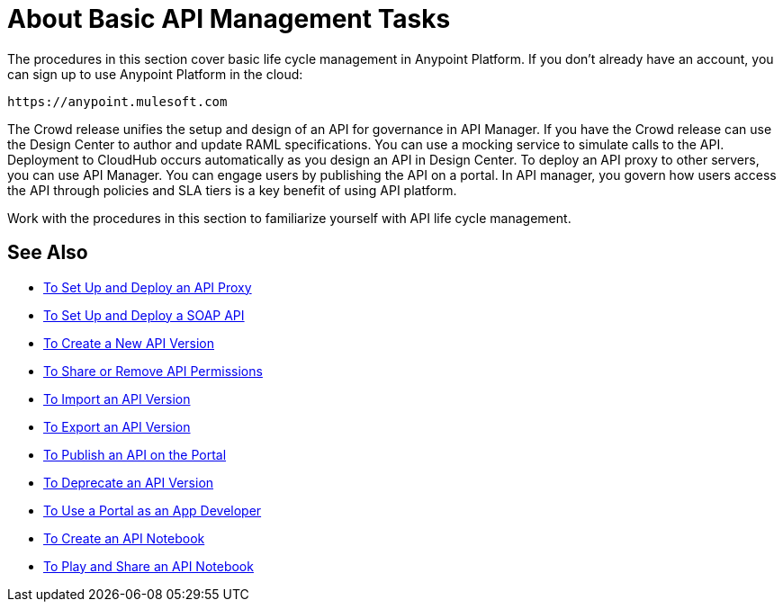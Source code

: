 = About Basic API Management Tasks
:keywords: walkthrough, api, tutorial

The procedures in this section cover basic life cycle management in Anypoint Platform. If you don't already have an account, you can sign up to use Anypoint Platform in the cloud:

`+https://anypoint.mulesoft.com+`

The Crowd release unifies the setup and design of an API for governance in API Manager. If you have the Crowd release can use the Design Center to author and update RAML specifications. You can use a mocking service to simulate calls to the API. Deployment to CloudHub occurs automatically as you design an API in Design Center. To deploy an API proxy to other servers, you can use API Manager. You can engage users by publishing the API on a portal. In API manager, you govern how users access the API through policies and SLA tiers is a key benefit of using API platform. 

Work with the procedures in this section to familiarize yourself with API life cycle management.

== See Also

* link:/api-manager/tutorial-set-up-and-deploy-an-api-proxy[To Set Up and Deploy an API Proxy]
* link:/api-manager/api-mgr-deploy-soap-proxy[To Set Up and Deploy a SOAP API]
* link:/api-manager/create-api-version-task[To Create a New API Version]
* link:/api-manager/api-permissions[To Share or Remove API Permissions]
* link:/api-manager/import-api-version-task[To Import an API Version]
* link:/api-manager/export-api-version-task[To Export an API Version]
* link:/api-manager/tutorial-create-an-api-portal[To Publish an API on the Portal]
* link:/api-manager/deprecate-api-task[To Deprecate an API Version]
* link:/api-manager/tutorial-use-a-portal-as-an-app-developer[To Use a Portal as an App Developer]
* link:/api-manager/tutorial-create-an-api-notebook[To Create an API Notebook]
* link:/api-manager/play-share-api-notebook-task[To Play and Share an API Notebook]